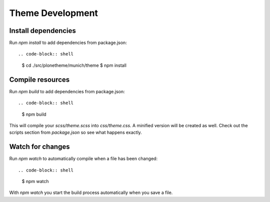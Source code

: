 Theme Development
=================

Install dependencies
--------------------

Run `npm install` to add dependencies from package.json::

.. code-block:: shell

    $ cd ./src/plonetheme/munich/theme
    $ npm install

Compile resources
-----------------

Run `npm build` to add dependencies from package.json::

.. code-block:: shell

    $ npm build

This will compile your `scss/theme.scss` into `css/theme.css`. A minified
version will be created as well. Check out the scripts section from
`package.json` so see what happens exactly.

Watch for changes
-----------------

Run `npm watch` to automatically compile when a file has been changed::

.. code-block:: shell

    $ npm watch

With `npm watch` you start the build process automatically when you save a file.

